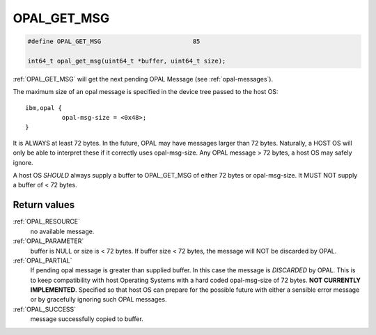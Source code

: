 .. _OPAL_GET_MSG:

OPAL_GET_MSG
============

.. code-block:: c

   #define OPAL_GET_MSG				85

   int64_t opal_get_msg(uint64_t *buffer, uint64_t size);

:ref:`OPAL_GET_MSG` will get the next pending OPAL Message (see :ref:`opal-messages`).

The maximum size of an opal message is specified in the device tree passed
to the host OS: ::

  ibm,opal {
            opal-msg-size = <0x48>;
  }

It is ALWAYS at least 72 bytes. In the future, OPAL may have messages larger
than 72 bytes. Naturally, a HOST OS will only be able to interpret these
if it correctly uses opal-msg-size. Any OPAL message > 72 bytes, a host OS
may safely ignore.

A host OS *SHOULD* always supply a buffer to OPAL_GET_MSG of either 72
bytes or opal-msg-size. It MUST NOT supply a buffer of < 72 bytes.


Return values
-------------

:ref:`OPAL_RESOURCE`
  no available message.
:ref:`OPAL_PARAMETER`
  buffer is NULL or size is < 72 bytes.
  If buffer size < 72 bytes, the message will NOT be discarded by OPAL.
:ref:`OPAL_PARTIAL`
  If pending opal message is greater than supplied buffer.
  In this case the message is *DISCARDED* by OPAL.
  This is to keep compatibility with host Operating Systems
  with a hard coded opal-msg-size of 72 bytes.
  **NOT CURRENTLY IMPLEMENTED**. Specified so that host OS can
  prepare for the possible future with either a sensible
  error message or by gracefully ignoring such OPAL messages.
:ref:`OPAL_SUCCESS`
  message successfully copied to buffer.
